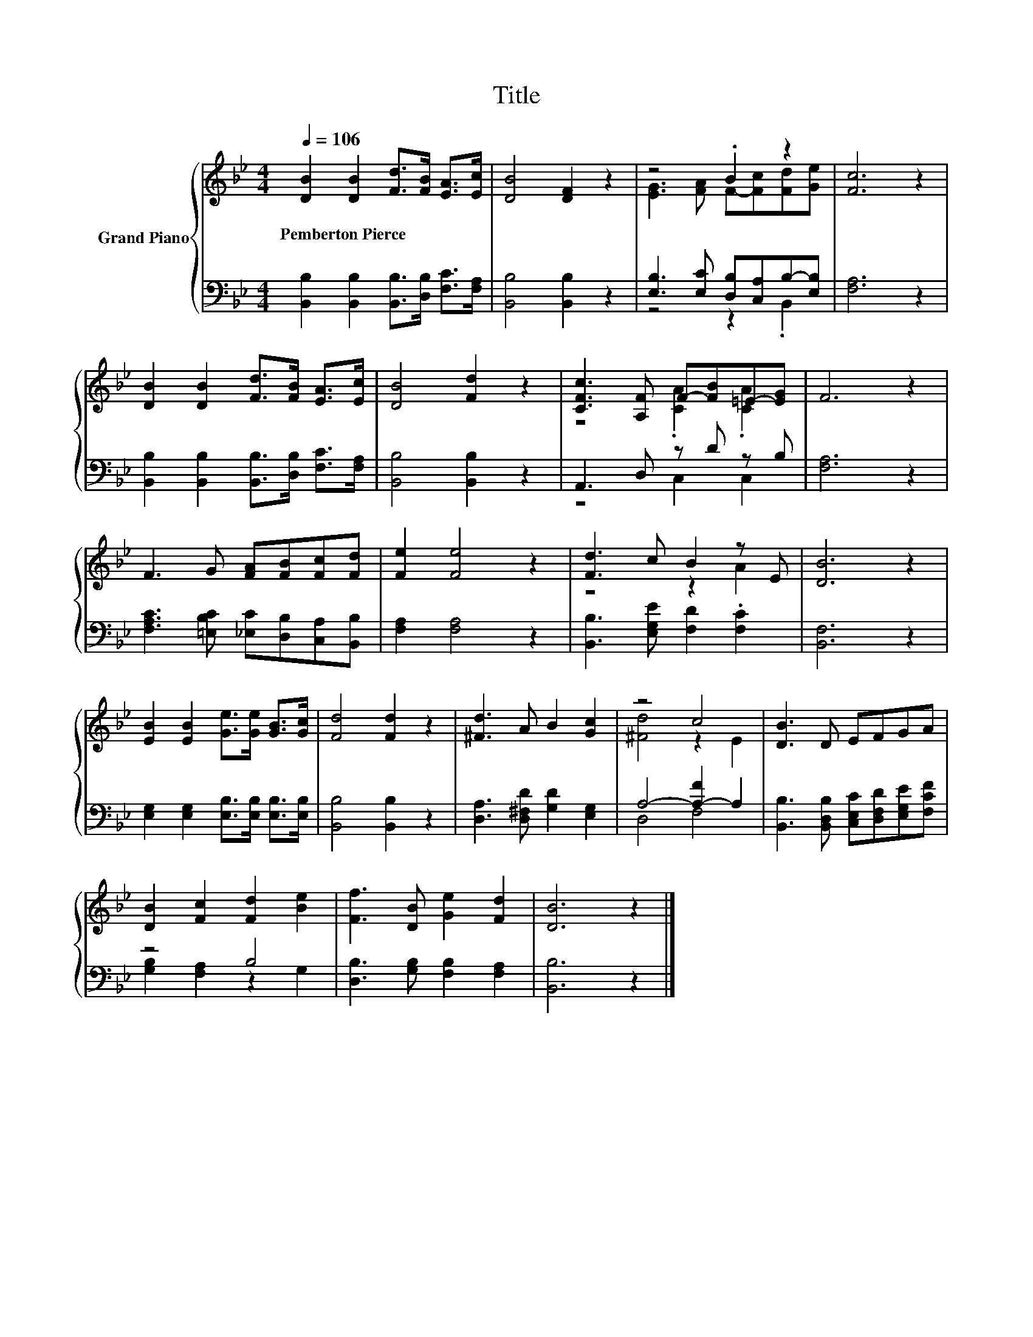 X:1
T:Title
%%score { ( 1 3 ) | ( 2 4 ) }
L:1/8
Q:1/4=106
M:4/4
K:Bb
V:1 treble nm="Grand Piano"
V:3 treble 
V:2 bass 
V:4 bass 
V:1
 [DB]2 [DB]2 [Fd]>[FB] [EA]>[Ec] | [DB]4 [DF]2 z2 | z4 .B2 z2 | [Fc]6 z2 | %4
w: Pemberton~Pierce * * * * *||||
 [DB]2 [DB]2 [Fd]>[FB] [EA]>[Ec] | [DB]4 [Fd]2 z2 | [CFc]3 [A,F] F-[FB]=E-[EG] | F6 z2 | %8
w: ||||
 F3 G [FA][FB][Fc][Fd] | [Fe]2 [Fe]4 z2 | [Fd]3 c B2 z E | [DB]6 z2 | %12
w: ||||
 [EB]2 [EB]2 [Ge]>[Ge] [GB]>[Gc] | [Fd]4 [Fd]2 z2 | [^Fd]3 A B2 [Gc]2 | z4 c4 | [DB]3 D EFGA | %17
w: |||||
 [DB]2 [Fc]2 [Fd]2 [Be]2 | [Ff]3 [DB] [Ge]2 [Fd]2 | [DB]6 z2 |] %20
w: |||
V:2
 [B,,B,]2 [B,,B,]2 [B,,B,]>[D,B,] [F,C]>[F,A,] | [B,,B,]4 [B,,B,]2 z2 | %2
 [E,B,]3 [E,C] [D,B,][C,A,]B,-[E,B,] | [F,A,]6 z2 | [B,,B,]2 [B,,B,]2 [B,,B,]>[D,B,] [F,C]>[F,A,] | %5
 [B,,B,]4 [B,,B,]2 z2 | A,,3 D, z D z B, | [F,A,]6 z2 | %8
 [F,A,C]3 [=E,B,C] [_E,C][D,B,][C,A,][B,,B,] | [F,A,]2 [F,A,]4 z2 | %10
 [B,,B,]3 [E,G,E] [F,D]2 .[F,C]2 | [B,,F,]6 z2 | [E,G,]2 [E,G,]2 [E,B,]>[E,B,] [E,B,]>[E,B,] | %13
 [B,,B,]4 [B,,B,]2 z2 | [D,A,]3 [D,^F,D] [G,D]2 [E,G,]2 | A,4- [A,-F]2 A,2 | %16
 [B,,B,]3 [B,,D,B,] [C,E,C][D,F,D][E,G,E][F,CF] | z4 B,4 | [D,B,]3 [G,B,] [F,B,]2 [F,A,]2 | %19
 [B,,B,]6 z2 |] %20
V:3
 x8 | x8 | [EG]3 [FA] F-[Fc][Fd][Ge] | x8 | x8 | x8 | z4 .[CA]2 .[CA]2 | x8 | x8 | x8 | z4 z2 A2 | %11
 x8 | x8 | x8 | x8 | [^Fd]4 z2 E2 | x8 | x8 | x8 | x8 |] %20
V:4
 x8 | x8 | z4 z2 .B,,2 | x8 | x8 | x8 | z4 C,2 C,2 | x8 | x8 | x8 | x8 | x8 | x8 | x8 | x8 | %15
 D,4 F,4 | x8 | [G,B,]2 [F,A,]2 z2 G,2 | x8 | x8 |] %20

